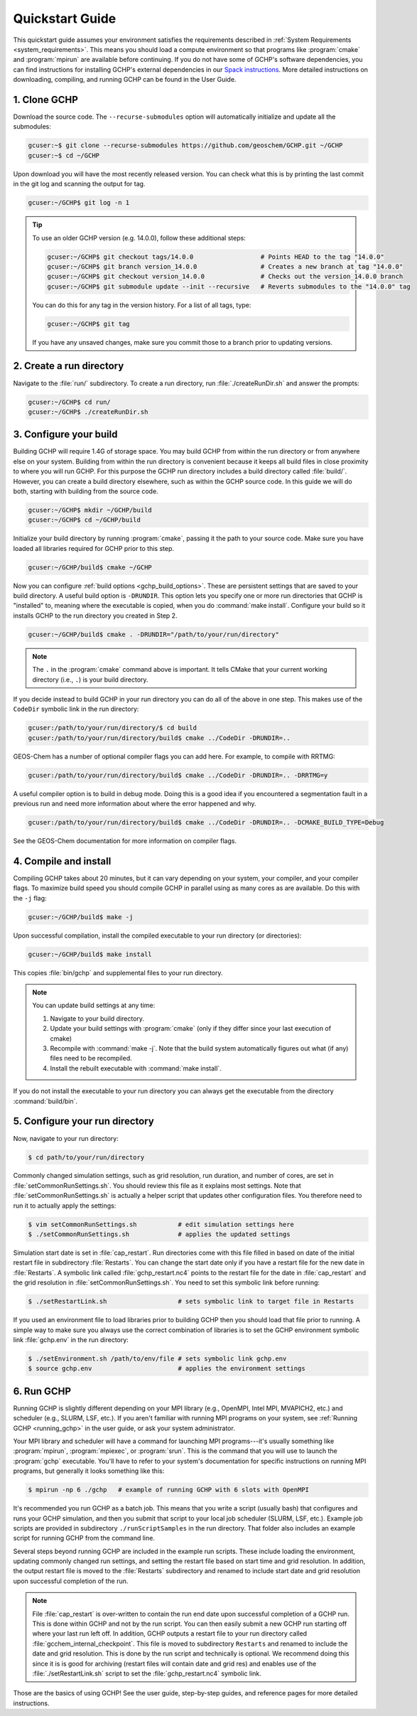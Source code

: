 .. _quick-start:

################
Quickstart Guide
################

This quickstart guide assumes your environment satisfies the
requirements described in :ref:`System Requirements
<system_requirements>`.  This means you should load a compute
environment so that programs like :program:`cmake` and
:program:`mpirun` are available before continuing. If you do not have
some of GCHP's software dependencies, you can find instructions for
installing GCHP's external dependencies in our `Spack instructions
<../supplement/spack.html>`__.  More detailed instructions on
downloading, compiling, and running GCHP can be found in the User
Guide.

=============
1. Clone GCHP
=============

Download the source code. The :literal:`--recurse-submodules` option
will automatically initialize and update all the submodules:

.. code-block:: console

   gcuser:~$ git clone --recurse-submodules https://github.com/geoschem/GCHP.git ~/GCHP
   gcuser:~$ cd ~/GCHP

Upon download you will have the most recently released version. You can check what this is by printing the last commit in the git log and scanning the output for tag.

.. code-block:: console

   gcuser:~/GCHP$ git log -n 1

.. tip::

   To use an older GCHP version (e.g. 14.0.0), follow
   these additional steps:

   .. code-block:: console

      gcuser:~/GCHP$ git checkout tags/14.0.0                  # Points HEAD to the tag "14.0.0"
      gcuser:~/GCHP$ git branch version_14.0.0                 # Creates a new branch at tag "14.0.0"
      gcuser:~/GCHP$ git checkout version_14.0.0               # Checks out the version_14.0.0 branch
      gcuser:~/GCHP$ git submodule update --init --recursive   # Reverts submodules to the "14.0.0" tag

   You can do this for any tag in the version history.   For a list of
   all tags, type:

   .. code-block:: console

      gcuser:~/GCHP$ git tag

   If you have any unsaved changes, make sure you commit those to a
   branch prior to updating versions.

=========================
2. Create a run directory
=========================

Navigate to the :file:`run/` subdirectory.
To create a run directory, run :file:`./createRunDir.sh` and answer
the prompts:

.. code-block:: console

   gcuser:~/GCHP$ cd run/
   gcuser:~/GCHP$ ./createRunDir.sh

=======================
3. Configure your build
=======================

Building GCHP will require 1.4G of storage space. You may build GCHP
from within the run directory or from anywhere else on your
system. Building from within the run directory is convenient because
it keeps all build files in close proximity to where you will run
GCHP. For this purpose the GCHP run directory includes a build
directory called :file:`build/`. However, you can create a build
directory elsewhere, such as within the GCHP source code. In this
guide we will do both, starting with building from the source code.

.. code-block:: console

   gcuser:~/GCHP$ mkdir ~/GCHP/build
   gcuser:~/GCHP$ cd ~/GCHP/build

Initialize your build directory by running :program:`cmake`, passing it the path to your source code.
Make sure you have loaded all libraries required for GCHP prior to this step.

.. code-block:: console

   gcuser:~/GCHP/build$ cmake ~/GCHP

Now you can configure :ref:`build options <gchp_build_options>`.
These are persistent settings that are saved to your build directory.
A useful build option is :literal:`-DRUNDIR`.
This option lets you specify one or more run directories that GCHP is
"installed" to, meaning where the executable is copied, when you do
:command:`make install`.  Configure your build so it installs GCHP to
the run directory you created in Step 2.

.. code-block:: console

   gcuser:~/GCHP/build$ cmake . -DRUNDIR="/path/to/your/run/directory"

.. note::
   The :literal:`.` in the :program:`cmake` command above is
   important. It tells CMake that your current working directory
   (i.e., :literal:`.`) is your build directory.

If you decide instead to build GCHP in your run directory you can do
all of the above in one step. This makes use of the :literal:`CodeDir`
symbolic link in the run directory:

.. code-block:: console

   gcuser:/path/to/your/run/directory/$ cd build
   gcuser:/path/to/your/run/directory/build$ cmake ../CodeDir -DRUNDIR=..

GEOS-Chem has a number of optional compiler flags you can add
here. For example, to compile with RRTMG:

.. code-block:: console

   gcuser:/path/to/your/run/directory/build$ cmake ../CodeDir -DRUNDIR=.. -DRRTMG=y

A useful compiler option is to build in debug mode. Doing this is a
good idea if you encountered a segmentation fault in a previous run
and need more information about where the error happened and why.

.. code-block:: console

   gcuser:/path/to/your/run/directory/build$ cmake ../CodeDir -DRUNDIR=.. -DCMAKE_BUILD_TYPE=Debug

See the GEOS-Chem documentation for more information on compiler flags.

======================
4. Compile and install
======================

Compiling GCHP takes about 20 minutes, but it can vary depending on
your system, your compiler, and your compiler flags. To maximize build
speed you should compile GCHP in parallel using as many cores as are
available. Do this with the :literal:`-j` flag:

.. code-block:: console

   gcuser:~/GCHP/build$ make -j

Upon successful compilation, install the compiled executable to your
run directory (or directories):

.. code-block:: console

   gcuser:~/GCHP/build$ make install

This copies :file:`bin/gchp` and supplemental files to your run directory.

.. note::
   You can update build settings at any time:

   1. Navigate to your build directory.
   2. Update your build settings with :program:`cmake` (only if they
      differ since your last execution of cmake)
   3. Recompile with :command:`make -j`. Note that the build system
      automatically figures out what (if any) files need to be
      recompiled.
   4. Install the rebuilt executable with :command:`make install`.

If you do not install the executable to your run directory you can
always get the executable from the directory :command:`build/bin`.

===============================
5. Configure your run directory
===============================

Now, navigate to your run directory:

.. code-block:: console

   $ cd path/to/your/run/directory

Commonly changed simulation settings, such as grid resolution, run
duration, and number of cores, are set in
:file:`setCommonRunSettings.sh`. You should review this file as it
explains most settings. Note that :file:`setCommonRunSettings.sh` is
actually a helper script that updates other configuration files.
You therefore need to run it to actually apply the settings:

.. code-block:: console

   $ vim setCommonRunSettings.sh           # edit simulation settings here
   $ ./setCommonRunSettings.sh             # applies the updated settings

Simulation start date is set in :file:`cap_restart`.  Run directories
come with this file filled in based on date of the initial restart
file in subdirectory :file:`Restarts`.  You can change the start date
only if you have a restart file for the new date in :file:`Restarts`.
A symbolic link called :file:`gchp_restart.nc4` points to the restart
file for the date in :file:`cap_restart` and the grid resolution in
:file:`setCommonRunSettings.sh`.  You need to set this symbolic link
before running:

.. code-block:: console

   $ ./setRestartLink.sh                   # sets symbolic link to target file in Restarts

If you used an environment file to load libraries prior to building
GCHP then you should load that file prior to running. A simple way to
make sure you always use the correct combination of libraries is to
set the GCHP environment symbolic link :file:`gchp.env` in the run
directory:

.. code-block:: console

   $ ./setEnvironment.sh /path/to/env/file # sets symbolic link gchp.env
   $ source gchp.env                       # applies the environment settings

===========
6. Run GCHP
===========

Running GCHP is slightly different depending on your MPI library
(e.g., OpenMPI, Intel MPI, MVAPICH2, etc.) and scheduler (e.g., SLURM,
LSF, etc.). If you aren't familiar with running MPI programs on your
system, see :ref:`Running GCHP <running_gchp>` in the user guide, or
ask your system administrator.

Your MPI library and scheduler will have a command for launching MPI
programs---it's usually something like :program:`mpirun`,
:program:`mpiexec`, or :program:`srun`. This is the command that you
will use to launch the :program:`gchp` executable.  You'll have to
refer to your system's documentation for specific instructions on
running MPI programs, but generally it looks something like this:

.. code-block:: console

   $ mpirun -np 6 ./gchp   # example of running GCHP with 6 slots with OpenMPI

It's recommended you run GCHP as a batch job.  This means that you
write a script (usually bash) that configures and runs your GCHP
simulation, and then you submit that script to your local job
scheduler (SLURM, LSF, etc.). Example job scripts are provided in
subdirectory :literal:`./runScriptSamples` in the run directory.  That
folder also includes an example script for running GCHP from the
command line.

Several steps beyond running GCHP are included in the example run
scripts. These include loading the environment, updating commonly
changed run settings, and setting the restart file based on start time
and grid resolution.  In addition, the output restart file is moved to
the :file:`Restarts` subdirectory and renamed to include start date
and grid resolution upon successful completion of the run.

.. note::
   File :file:`cap_restart` is over-written to contain the run end
   date upon successful completion of a GCHP run. This is done within
   GCHP and not by the run script. You can then easily submit a new
   GCHP run starting off where your last run left off. In addition,
   GCHP outputs a restart file to your run directory called
   :file:`gcchem_internal_checkpoint`. This file is moved to
   subdirectory :literal:`Restarts` and renamed to include the
   date and grid resolution. This is done by the run script and
   technically is optional. We recommend doing this since it is
   is good for archiving (restart files will contain date and
   grid res) and enables use of the :file:`./setRestartLink.sh`
   script to set the :file:`gchp_restart.nc4` symbolic link.

Those are the basics of using GCHP!  See the user guide, step-by-step
guides, and reference pages for more detailed instructions.
